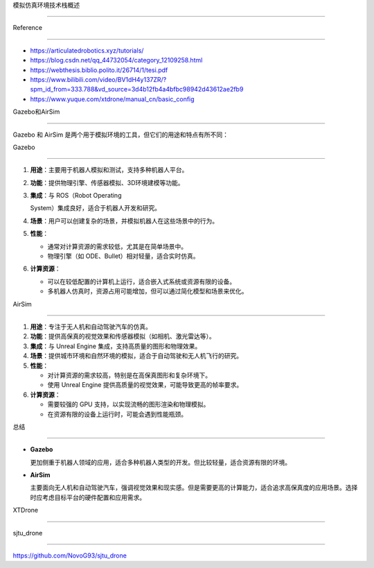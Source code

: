 模拟仿真环境技术栈概述
======================

Reference
---------

-  https://articulatedrobotics.xyz/tutorials/
-  https://blog.csdn.net/qq_44732054/category_12109258.html
-  https://webthesis.biblio.polito.it/26714/1/tesi.pdf
-  https://www.bilibili.com/video/BV1dH4y137ZR/?spm_id_from=333.788&vd_source=3d4b12fb4a4bfbc98942d43612ae2fb9
-  https://www.yuque.com/xtdrone/manual_cn/basic_config

Gazebo和AirSim
--------------

Gazebo 和 AirSim 是两个用于模拟环境的工具，但它们的用途和特点有所不同：

Gazebo
~~~~~~

1. **用途**\ ：主要用于机器人模拟和测试，支持多种机器人平台。

2. **功能**\ ：提供物理引擎、传感器模拟、3D环境建模等功能。

3. **集成**\ ：与 ROS（Robot Operating
   System）集成良好，适合于机器人开发和研究。

4. **场景**\ ：用户可以创建复杂的场景，并模拟机器人在这些场景中的行为。

5. **性能**\ ：

   -  通常对计算资源的需求较低，尤其是在简单场景中。
   -  物理引擎（如 ODE、Bullet）相对轻量，适合实时仿真。

6. **计算资源**\ ：

   -  可以在较低配置的计算机上运行，适合嵌入式系统或资源有限的设备。
   -  多机器人仿真时，资源占用可能增加，但可以通过简化模型和场景来优化。

AirSim
~~~~~~

1. **用途**\ ：专注于无人机和自动驾驶汽车的仿真。

2. **功能**\ ：提供高保真的视觉效果和传感器模拟（如相机、激光雷达等）。

3. **集成**\ ：与 Unreal Engine 集成，支持高质量的图形和物理效果。

4. **场景**\ ：提供城市环境和自然环境的模拟，适合于自动驾驶和无人机飞行的研究。

5. **性能**\ ：

   -  对计算资源的需求较高，特别是在高保真图形和复杂环境下。
   -  使用 Unreal Engine 提供高质量的视觉效果，可能导致更高的帧率要求。

6. **计算资源**\ ：

   -  需要较强的 GPU 支持，以实现流畅的图形渲染和物理模拟。
   -  在资源有限的设备上运行时，可能会遇到性能瓶颈。

总结
~~~~

-  **Gazebo**
   更加侧重于机器人领域的应用，适合多种机器人类型的开发。但比较轻量，适合资源有限的环境。
-  **AirSim**
   主要面向无人机和自动驾驶汽车，强调视觉效果和现实感。但是需要更高的计算能力，适合追求高保真度的应用场景。选择时应考虑目标平台的硬件配置和应用需求。

XTDrone
-------

sjtu_drone
----------

https://github.com/NovoG93/sjtu_drone
